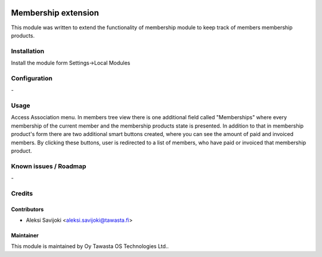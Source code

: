 .. image:: https://img.shields.io/badge/licence-AGPL--3-blue.svg
   :target: http://www.gnu.org/licenses/agpl-3.0-standalone.html
   :alt: License: AGPL-3

====================
Membership extension
====================

This module was written to extend the functionality of membership module to keep track of members membership products.

Installation
============

Install the module form Settings->Local Modules

Configuration
=============
\-

Usage
=====
Access Association menu. In members tree view there is one additional field called "Memberships" where every membership of the current member and the membership products state is presented. In addition to that in membership product's form there are two additional smart buttons created, where you can see the amount of paid and invoiced members. By clicking these buttons, user is redirected to a list of members, who have paid or invoiced that membership product.  


Known issues / Roadmap
======================
\-

Credits
=======

Contributors
------------

* Aleksi Savijoki <aleksi.savijoki@tawasta.fi>

Maintainer
----------

.. image:: http://tawasta.fi/templates/tawastrap/images/logo.png
   :alt: Oy Tawasta OS Technologies Ltd.
   :target: http://tawasta.fi/

This module is maintained by Oy Tawasta OS Technologies Ltd..
